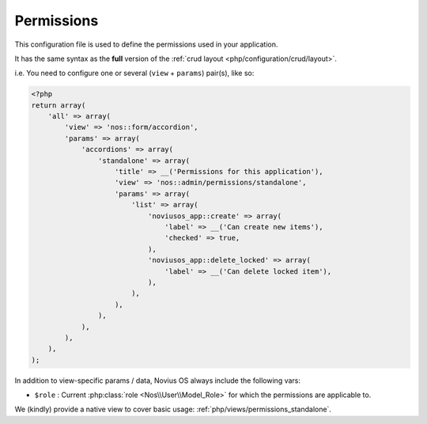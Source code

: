 Permissions
###########

This configuration file is used to define the permissions used in your application.

It has the same syntax as the **full** version of the :ref:`crud layout <php/configuration/crud/layout>`.

i.e. You need to configure one or several (``view`` + ``params``) pair(s), like so:

.. code-block:: php

    <?php
    return array(
        'all' => array(
            'view' => 'nos::form/accordion',
            'params' => array(
                'accordions' => array(
                    'standalone' => array(
                        'title' => __('Permissions for this application'),
                        'view' => 'nos::admin/permissions/standalone',
                        'params' => array(
                            'list' => array(
                                'noviusos_app::create' => array(
                                    'label' => __('Can create new items'),
                                    'checked' => true,
                                ),
                                'noviusos_app::delete_locked' => array(
                                    'label' => __('Can delete locked item'),
                                ),
                            ),
                        ),
                    ),
                ),
            ),
        ),
    );



In addition to view-specific params / data, Novius OS always include the following vars:

* ``$role`` : Current :php:class:`role <Nos\\User\\Model_Role>` for which the permissions are applicable to.

We (kindly) provide a native view to cover basic usage: :ref:`php/views/permissions_standalone`.

